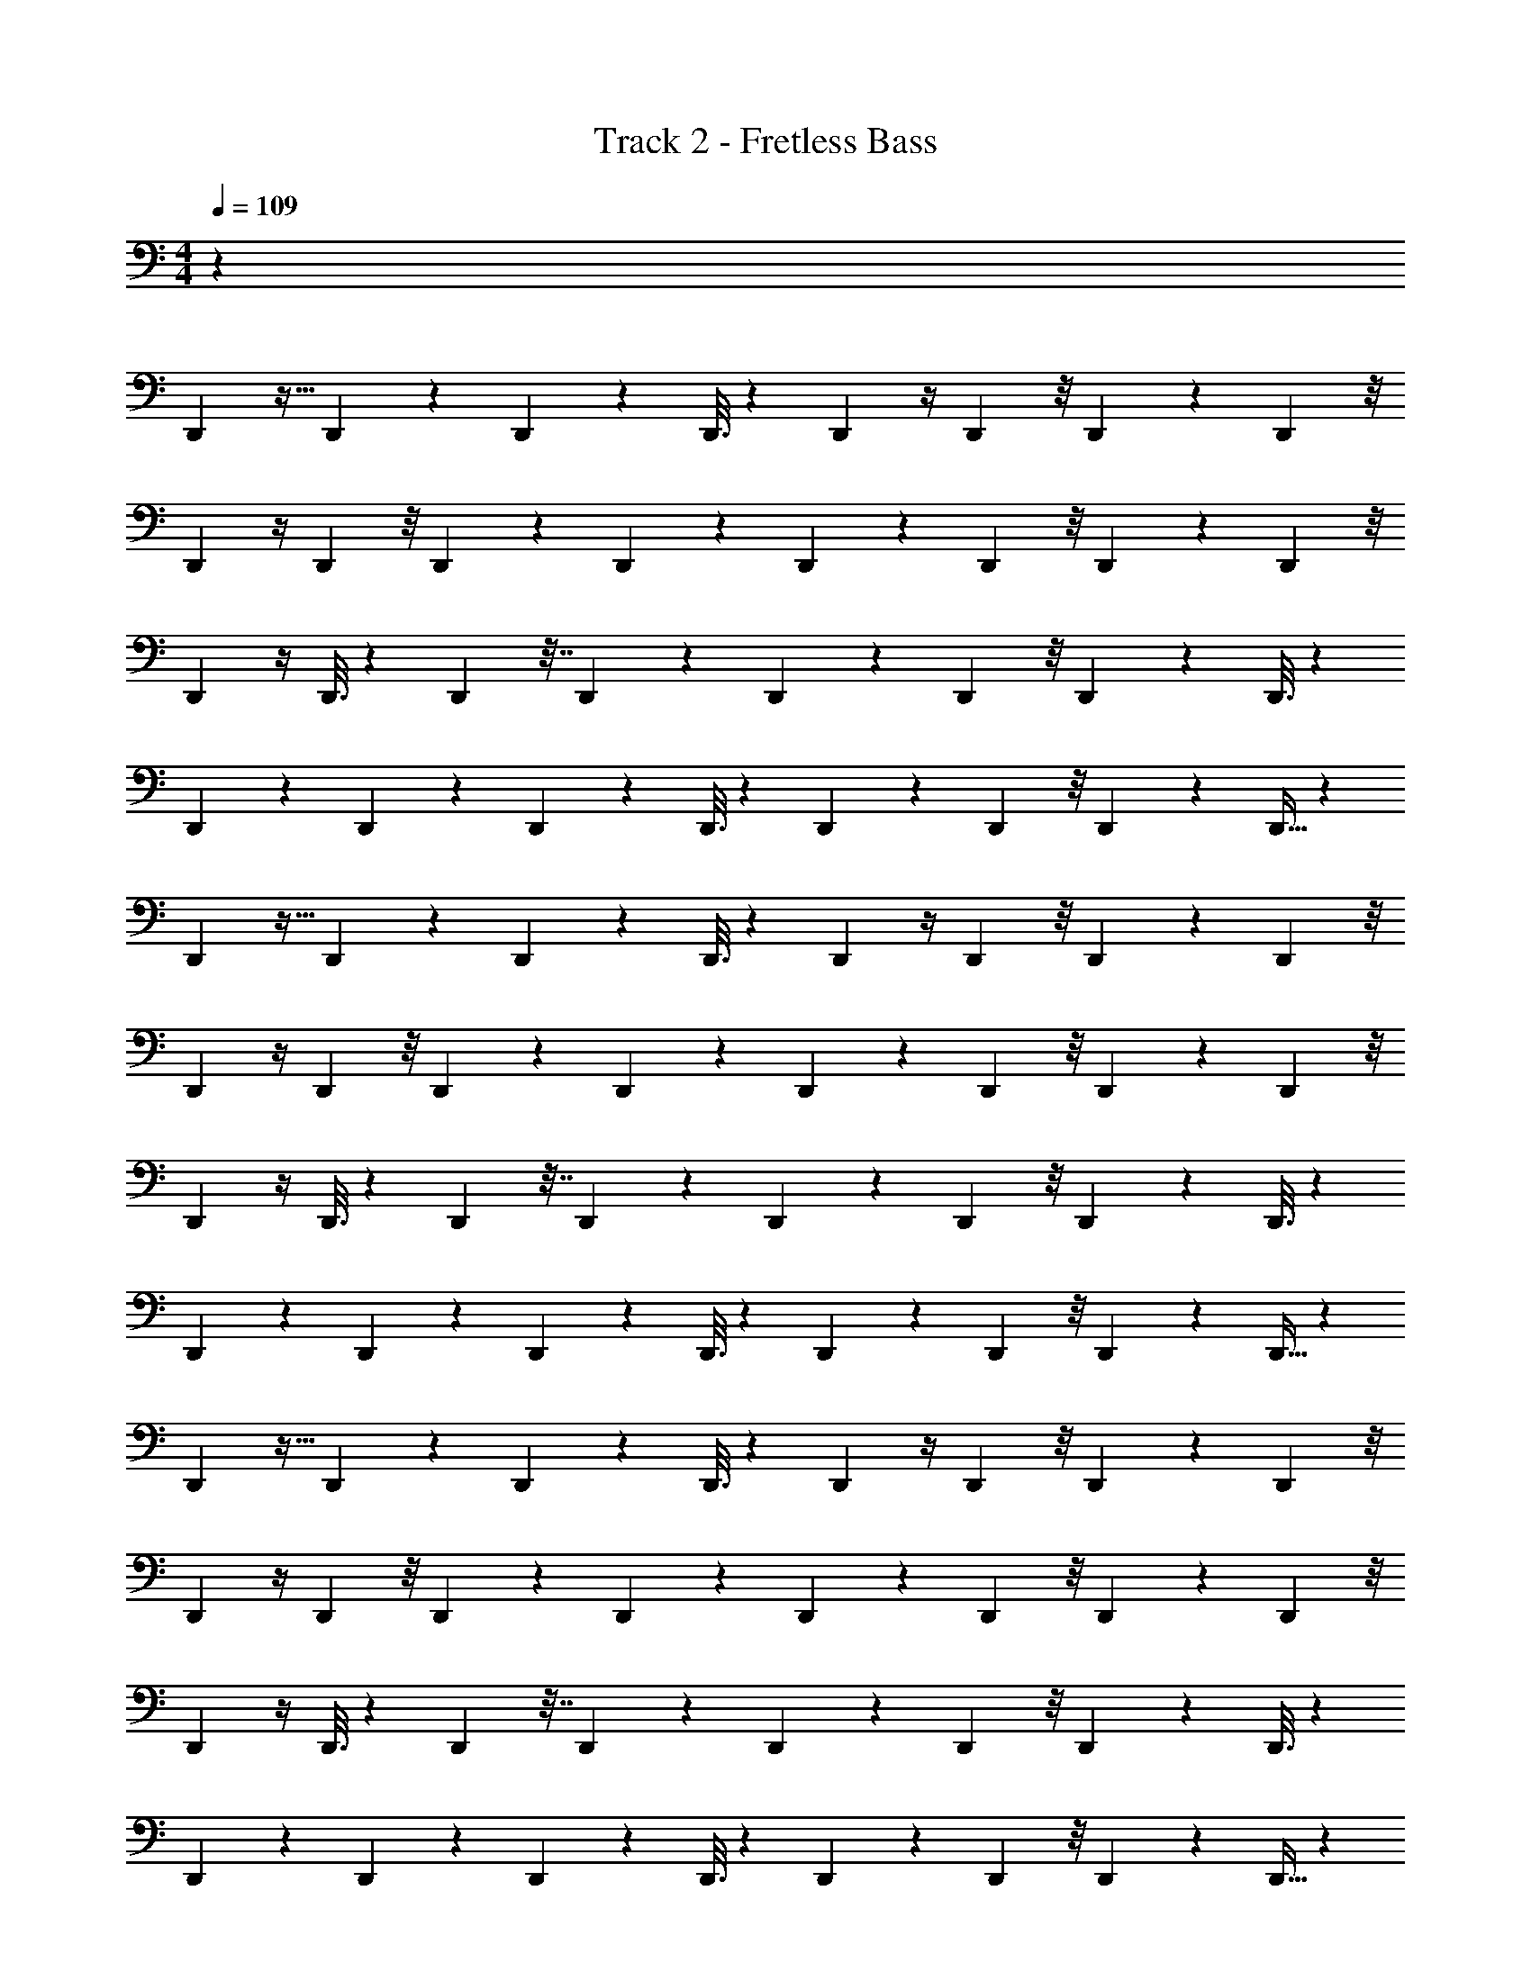 X: 1
T: Track 2 - Fretless Bass
Z: ABC Generated by Starbound Composer v0.8.7
L: 1/4
M: 4/4
Q: 1/4=109
K: C
z55/3 
D,,31/96 z11/32 D,,/6 z/6 D,,13/42 z5/14 D,,3/16 z7/48 D,,5/12 z/4 D,,5/24 z/8 D,,11/24 z5/24 D,,5/24 z/8 
D,,5/12 z/4 D,,5/24 z/8 D,,4/9 z2/9 D,,/5 z2/15 D,,4/9 z2/9 D,,5/24 z/8 D,,41/84 z5/28 D,,5/24 z/8 
D,,5/12 z/4 D,,3/16 z7/48 D,,43/96 z7/32 D,,/5 z2/15 D,,41/84 z5/28 D,,5/24 z/8 D,,4/9 z2/9 D,,3/16 z7/48 
D,,11/24 z5/24 D,,5/28 z13/84 D,,11/24 z5/24 D,,3/16 z7/48 D,,11/24 z5/24 D,,5/24 z/8 D,,11/24 z5/24 D,,9/32 z5/96 
D,,31/96 z11/32 D,,/6 z/6 D,,13/42 z5/14 D,,3/16 z7/48 D,,5/12 z/4 D,,5/24 z/8 D,,11/24 z5/24 D,,5/24 z/8 
D,,5/12 z/4 D,,5/24 z/8 D,,4/9 z2/9 D,,/5 z2/15 D,,4/9 z2/9 D,,5/24 z/8 D,,41/84 z5/28 D,,5/24 z/8 
D,,5/12 z/4 D,,3/16 z7/48 D,,43/96 z7/32 D,,/5 z2/15 D,,41/84 z5/28 D,,5/24 z/8 D,,4/9 z2/9 D,,3/16 z7/48 
D,,11/24 z5/24 D,,5/28 z13/84 D,,11/24 z5/24 D,,3/16 z7/48 D,,11/24 z5/24 D,,5/24 z/8 D,,11/24 z5/24 D,,9/32 z5/96 
D,,31/96 z11/32 D,,/6 z/6 D,,13/42 z5/14 D,,3/16 z7/48 D,,5/12 z/4 D,,5/24 z/8 D,,11/24 z5/24 D,,5/24 z/8 
D,,5/12 z/4 D,,5/24 z/8 D,,4/9 z2/9 D,,/5 z2/15 D,,4/9 z2/9 D,,5/24 z/8 D,,41/84 z5/28 D,,5/24 z/8 
D,,5/12 z/4 D,,3/16 z7/48 D,,43/96 z7/32 D,,/5 z2/15 D,,41/84 z5/28 D,,5/24 z/8 D,,4/9 z2/9 D,,3/16 z7/48 
D,,11/24 z5/24 D,,5/28 z13/84 D,,11/24 z5/24 D,,3/16 z7/48 D,,11/24 z5/24 D,,5/24 z/8 D,,11/24 z5/24 D,,9/32 z5/96 
D,,31/96 z11/32 D,,/6 z/6 D,,13/42 z5/14 D,,3/16 z7/48 D,,5/12 z/4 D,,5/24 z/8 D,,11/24 z5/24 D,,5/24 z/8 
D,,5/12 z/4 D,,5/24 z/8 D,,4/9 z2/9 D,,/5 z2/15 D,,4/9 z2/9 D,,5/24 z/8 D,,41/84 z5/28 D,,5/24 z/8 
D,,5/12 z/4 D,,3/16 z7/48 D,,43/96 z7/32 D,,/5 z2/15 D,,41/84 z5/28 D,,5/24 z/8 D,,4/9 z2/9 D,,3/16 z7/48 
D,,11/24 z5/24 D,,5/28 z13/84 D,,11/24 z5/24 D,,3/16 z7/48 D,,11/24 z5/24 D,,5/24 z/8 D,,11/24 z5/24 D,,9/32 z5/96 
E,,7/24 z3/8 E,,3/16 z7/48 E,,5/12 z/4 E,,5/24 z/8 E,,5/12 z/4 E,,5/24 z/8 E,,37/96 z9/32 E,,7/24 z/24 
^F,,5/12 z/4 F,,5/24 z/8 F,,5/12 z/4 F,,3/16 z7/48 F,,4/9 z2/9 F,,5/24 z/8 F,,5/12 z/4 F,,/4 z/12 
G,,3/8 z7/24 G,,5/24 z/8 G,,43/96 z7/32 G,,5/24 z/8 G,,4/9 z2/9 G,,5/24 z/8 G,,5/12 z/4 G,,/4 z/12 
[G,,5/84F,,5/12] z17/28 F,,5/24 z/8 F,,5/12 z/4 F,,7/32 z11/96 F,,5/12 z/4 F,,7/32 z11/96 F,,5/12 z/4 F,,/4 z/12 
E,,5/12 z/4 E,,7/32 z11/96 E,,11/24 z5/24 [z/3E,,5/12] F,,3/8 z7/24 F,,5/24 z/8 F,,11/24 z5/24 F,,3/10 z/30 
[F,,/12G,,3/8] z7/12 G,,5/24 z/8 G,,5/12 z/4 [z/3G,,3/8] A,,3/8 z7/24 A,,7/32 z11/96 A,,37/96 z9/32 A,,5/16 z/48 
D,,31/96 z11/32 D,,/6 z/6 D,,13/42 z5/14 D,,3/16 z7/48 D,,5/12 z/4 D,,5/24 z/8 D,,11/24 z5/24 D,,5/24 z/8 
D,,5/12 z/4 D,,5/24 z/8 D,,4/9 z2/9 D,,/5 z2/15 D,,4/9 z2/9 D,,5/24 z/8 D,,41/84 z5/28 D,,5/24 z/8 
D,,5/12 z/4 D,,3/16 z7/48 D,,43/96 z7/32 D,,/5 z2/15 D,,41/84 z5/28 D,,5/24 z/8 D,,4/9 z2/9 D,,3/16 z7/48 
D,,11/24 z5/24 D,,5/28 z13/84 D,,11/24 z5/24 D,,3/16 z7/48 D,,11/24 z5/24 D,,5/24 z/8 D,,11/24 z5/24 D,,9/32 z5/96 
D,,31/96 z11/32 D,,/6 z/6 D,,13/42 z5/14 D,,3/16 z7/48 D,,5/12 z/4 D,,5/24 z/8 D,,11/24 z5/24 D,,5/24 z/8 
D,,5/12 z/4 D,,5/24 z/8 D,,4/9 z2/9 D,,/5 z2/15 D,,4/9 z2/9 D,,5/24 z/8 D,,41/84 z5/28 D,,5/24 z/8 
D,,5/12 z/4 D,,3/16 z7/48 D,,43/96 z7/32 D,,/5 z2/15 D,,31/96 z11/32 D,,3/10 z/30 D,,13/42 z5/14 D,,3/16 z7/48 
D,,5/12 z/4 D,,5/24 z/8 D,,11/24 z5/24 D,,5/24 z/8 D,,5/12 z/4 D,,5/24 z/8 D,,4/9 z2/9 D,,/5 z2/15 
D,,4/9 z2/9 D,,5/24 z/8 D,,41/84 z5/28 D,,5/24 z/8 D,,5/12 z/4 D,,3/16 z7/48 D,,43/96 z7/32 D,,/5 z2/15 
D,,41/84 z5/28 D,,5/24 z/8 D,,4/9 z2/9 D,,3/16 z7/48 D,,11/24 z5/24 D,,5/28 z13/84 D,,11/24 z5/24 D,,3/16 z7/48 
D,,11/24 z5/24 D,,5/24 z/8 D,,11/24 z5/24 D,,9/32 z5/96 D,,31/96 z11/32 D,,7/24 z/24 D,,13/42 z5/14 D,,3/16 z7/48 
D,,5/12 z/4 D,,5/24 z/8 D,,11/24 z5/24 D,,5/24 z/8 D,,5/12 z/4 D,,5/24 z/8 D,,4/9 z2/9 D,,/5 z2/15 
D,,4/9 z2/9 D,,5/24 z/8 D,,41/84 z5/28 D,,5/24 z/8 D,,5/12 z/4 D,,3/16 z7/48 D,,43/96 z7/32 D,,/5 z2/15 
D,,31/96 z11/32 D,,7/24 z/24 D,,13/42 z5/14 D,,3/16 z7/48 D,,5/12 z/4 D,,5/24 z/8 D,,11/24 z5/24 D,,5/24 z/8 
D,,5/12 z/4 D,,5/24 z/8 D,,4/9 z2/9 D,,/5 z2/15 D,,4/9 z2/9 D,,5/24 z/8 D,,41/84 z5/28 D,,5/24 z/8 
D,,5/12 z/4 D,,3/16 z7/48 D,,43/96 z7/32 D,,/5 z2/15 D,,41/84 z5/28 D,,5/24 z/8 D,,4/9 z2/9 D,,3/16 z7/48 
E,,7/24 z3/8 E,,3/16 z7/48 E,,5/12 z/4 E,,5/24 z/8 E,,5/12 z/4 E,,5/24 z/8 E,,37/96 z9/32 E,,7/24 z/24 
F,,5/12 z/4 F,,5/24 z/8 F,,5/12 z/4 F,,3/16 z7/48 F,,4/9 z2/9 F,,5/24 z/8 F,,5/12 z/4 F,,/4 z/12 
G,,3/8 z7/24 G,,5/24 z/8 G,,43/96 z7/32 G,,5/24 z/8 G,,4/9 z2/9 G,,5/24 z/8 G,,5/12 z/4 G,,/4 z/12 
[G,,5/84F,,5/12] z17/28 F,,5/24 z/8 F,,5/12 z/4 F,,7/32 z11/96 F,,5/12 z/4 F,,7/32 z11/96 F,,5/12 z/4 F,,/4 z/12 
E,,5/12 z/4 E,,7/32 z11/96 E,,11/24 z5/24 [z/3E,,5/12] F,,3/8 z7/24 F,,5/24 z/8 F,,11/24 z5/24 F,,3/10 z/30 
[F,,/12G,,3/8] z7/12 G,,5/24 z/8 G,,5/12 z/4 [z/3G,,3/8] A,,3/8 z7/24 A,,7/32 z11/96 A,,37/96 z9/32 A,,5/16 z/48 
G,,41/84 z43/84 G,,49/96 z47/96 G,,5/9 z4/9 G,,5/8 z17/24 
D,,/3 z/3 D,,25/42 z31/42 A,,/3 z/3 A,,7/15 z8/15 G,,11/24 z13/24 
G,,5/9 z4/9 G,,/ z/ G,,25/42 z31/42 D,,35/96 z29/96 
D,,/ z5/6 A,,/3 z/3 A,,13/24 z11/24 G,,/ z/ 
G,,/ z/ G,,11/21 z10/21 G,,5/9 z7/9 D,35/96 z29/96 
D,2/3 z2/3 A,,7/24 z3/8 A,,5/9 z4/9 E,,7/24 z3/8 E,,3/16 z7/48 
E,,5/12 z/4 E,,5/24 z/8 E,,5/12 z/4 E,,5/24 z/8 E,,37/96 z9/32 E,,7/24 z/24 F,,5/12 z/4 F,,5/24 z/8 
F,,5/12 z/4 F,,3/16 z7/48 F,,4/9 z2/9 F,,5/24 z/8 F,,5/12 z/4 F,,/4 z/12 G,,3/8 z7/24 G,,5/24 z/8 
G,,43/96 z7/32 G,,5/24 z/8 G,,4/9 z2/9 G,,5/24 z/8 G,,5/12 z/4 G,,/4 z/12 [G,,5/84F,,5/12] z17/28 F,,5/24 z/8 
F,,5/12 z/4 F,,7/32 z11/96 F,,5/12 z/4 F,,7/32 z11/96 F,,5/12 z/4 F,,/4 z/12 E,,5/12 z/4 E,,7/32 z11/96 
E,,11/24 z5/24 [z/3E,,5/12] F,,3/8 z7/24 F,,5/24 z/8 F,,11/24 z5/24 F,,3/10 z/30 [F,,/12G,,3/8] z7/12 G,,5/24 z/8 
G,,5/12 z/4 [z/3G,,3/8] A,,3/8 z7/24 A,,7/32 z11/96 A,,37/96 z9/32 A,,5/16 z/48 G,,32/9 z5/72 
D,193/96 z/32 A,,15/8 z3/32 
G,,129/32 z/20 
D,307/160 z/16 A,,307/160 z9/80 
[z125/32G,,63/16] [z2D,65/32] 
[z191/96A,,333/160] [z391/96G,,491/120] 
[z185/96D,2] [z49/24A,,17/8] [z13/3B,,141/32] 
[z169/42C,49/12] 
[z111/28B,,57/14] [z1025/252C,117/28] 
[z991/252G,,145/36] A,,55/14 z/12 
D,,13/42 z5/14 D,,3/16 z7/48 D,,5/12 z/4 D,,5/24 z/8 D,,11/24 z5/24 D,,5/24 z/8 D,,5/12 z/4 D,,5/24 z/8 
D,,4/9 z2/9 D,,/5 z2/15 D,,4/9 z2/9 D,,5/24 z/8 D,,41/84 z5/28 D,,5/24 z/8 D,,5/12 z/4 D,,3/16 z7/48 
D,,43/96 z7/32 D,,/5 z2/15 D,,41/84 z5/28 D,,5/24 z/8 D,,4/9 z2/9 D,,3/16 z7/48 D,,11/24 z5/24 D,,5/28 z13/84 
D,,11/24 z5/24 D,,3/16 z7/48 D,,11/24 z5/24 D,,5/24 z/8 D,,11/24 z5/24 D,,9/32 z5/96 D,,31/96 z11/32 D,,/6 z/6 
D,,13/42 z5/14 D,,3/16 z7/48 D,,5/12 z/4 D,,5/24 z/8 D,,11/24 z5/24 D,,5/24 z/8 D,,5/12 z/4 D,,5/24 z/8 
D,,4/9 z2/9 D,,/5 z2/15 D,,4/9 z2/9 D,,5/24 z/8 D,,41/84 z5/28 D,,5/24 z/8 D,,5/12 z/4 D,,3/16 z7/48 
D,,43/96 z7/32 D,,/5 z2/15 D,,41/84 z5/28 D,,5/24 z/8 D,,4/9 z2/9 D,,3/16 z7/48 D,,11/24 z5/24 D,,5/28 z13/84 
D,,11/24 z5/24 D,,3/16 z7/48 D,,11/24 z5/24 D,,5/24 z/8 D,,11/24 z5/24 D,,9/32 z5/96 D,,31/96 z11/32 D,,/6 z/6 
E,,7/24 z3/8 E,,3/16 z7/48 E,,5/12 z/4 E,,5/24 z/8 E,,5/12 z/4 E,,5/24 z/8 E,,37/96 z9/32 E,,7/24 z/24 
F,,5/12 z/4 F,,5/24 z/8 F,,5/12 z/4 F,,3/16 z7/48 F,,4/9 z2/9 F,,5/24 z/8 F,,5/12 z/4 F,,/4 z/12 
G,,3/8 z7/24 G,,5/24 z/8 G,,43/96 z7/32 G,,5/24 z/8 G,,4/9 z2/9 G,,5/24 z/8 G,,5/12 z/4 G,,/4 z/12 
[G,,5/84F,,5/12] z17/28 F,,5/24 z/8 F,,5/12 z/4 F,,7/32 z11/96 F,,5/12 z/4 F,,7/32 z11/96 F,,5/12 z/4 F,,/4 z/12 
E,,5/12 z/4 E,,7/32 z11/96 E,,11/24 z5/24 [z/3E,,5/12] F,,3/8 z7/24 F,,5/24 z/8 F,,11/24 z5/24 F,,3/10 z/30 
[F,,/12G,,3/8] z7/12 G,,5/24 z/8 G,,5/12 z/4 [z/3G,,3/8] A,,3/8 z7/24 A,,7/32 z11/96 A,,37/96 z9/32 A,,5/16 z/48 
E,,7/24 z3/8 E,,3/16 z7/48 E,,5/12 z/4 E,,5/24 z/8 E,,5/12 z/4 E,,5/24 z/8 E,,37/96 z9/32 E,,7/24 z/24 
F,,5/12 z/4 F,,5/24 z/8 F,,5/12 z/4 F,,3/16 z7/48 F,,4/9 z2/9 F,,5/24 z/8 F,,5/12 z/4 F,,/4 z/12 
G,,3/8 z7/24 G,,5/24 z/8 G,,43/96 z7/32 G,,5/24 z/8 G,,4/9 z2/9 G,,5/24 z/8 G,,5/12 z/4 G,,/4 z/12 
[G,,5/84F,,5/12] z17/28 F,,5/24 z/8 F,,5/12 z/4 F,,7/32 z11/96 F,,5/12 z/4 F,,7/32 z11/96 F,,5/12 z/4 F,,/4 z/12 
E,,5/12 z/4 E,,7/32 z11/96 E,,11/24 z5/24 [z/3E,,5/12] F,,3/8 z7/24 F,,5/24 z/8 F,,11/24 z5/24 F,,3/10 z/30 
[F,,/12G,,3/8] z7/12 G,,5/24 z/8 G,,5/12 z/4 [z/3G,,3/8] A,,3/8 z7/24 A,,7/32 z11/96 A,,37/96 z9/32 A,,5/16 z/48 
D,,673/96 
